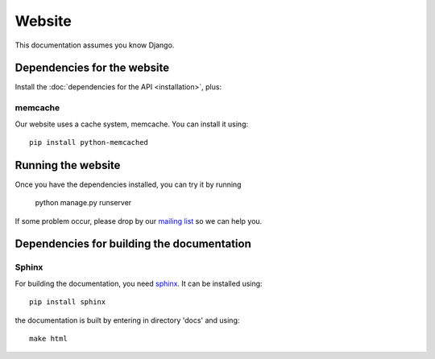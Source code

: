 Website
===============

This documentation assumes you know Django.

Dependencies for the website
----------------------------------

Install the :doc:`dependencies for the API <installation>`, plus:

memcache
^^^^^^^^^^^^^^^^^

Our website uses a cache system, memcache. You can install it using::

    pip install python-memcached

Running the website
--------------------------

Once you have the dependencies installed, you can try it by running

    python manage.py runserver

.. _`mailing list`: https://groups.google.com/forum/#!forum/public-contracts

If some problem occur, please drop by our `mailing list`_ so we can help you.


Dependencies for building the documentation
----------------------------------------------

Sphinx
^^^^^^^^^^^^^^^^^

.. _sphinx: http://sphinx-doc.org/

For building the documentation, you need sphinx_. It can be installed using::

    pip install sphinx

the documentation is built by entering in directory 'docs' and using::

    make html

